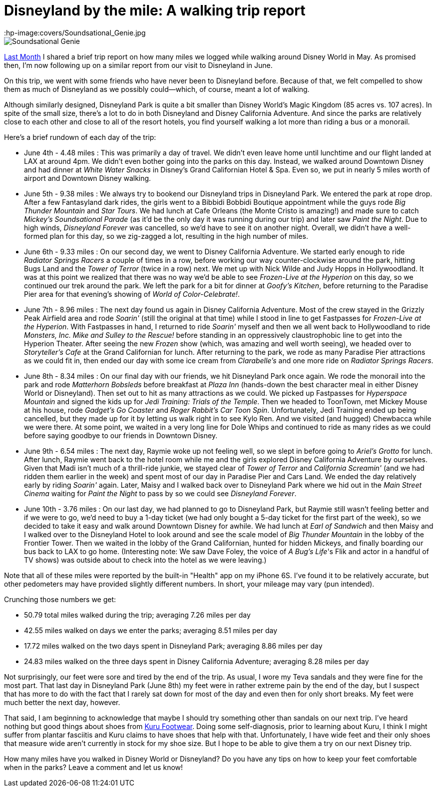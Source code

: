 = Disneyland by the mile: A walking trip report
:hp-image:covers/Soundsational_Genie.jpg
:hp-tags: Disneyland, walking, trip report

image::covers/Soundsational_Genie.jpg[caption="Genie marching in Mickey's Soundsational Parade"]

http://www.mouseguests.com/2016/06/02/Walkin-Around-the-World.html[Last Month] I shared a brief trip report on how many miles we logged while walking around Disney World in May. As promised then, I'm now following up on a similar report from our visit to Disneyland in June.

On this trip, we went with some friends who have never been to Disneyland before. Because of that, we felt compelled to show them as much of Disneyland as we possibly could--which, of course, meant a lot of walking. 

Although similarly designed, Disneyland Park is quite a bit smaller than Disney World's Magic Kingdom (85 acres vs. 107 acres). In spite of the small size, there's a lot to do in both Disneyland and Disney California Adventure. And since the parks are relatively close to each other and close to all of the resort hotels, you find yourself walking a lot more than riding a bus or a monorail.

Here's a brief rundown of each day of the trip:

 * June 4th - 4.48 miles : This was primarily a day of travel. We didn't even leave home until lunchtime and our flight landed at LAX at around 4pm. We didn't even bother going into the parks on this day. Instead, we walked around Downtown Disney and had dinner at _White Water Snacks_ in Disney's Grand Californian Hotel & Spa. Even so, we put in nearly 5 miles worth of airport and Downtown Disney walking.
 * June 5th - 9.38 miles : We always try to bookend our Disneyland trips in Disneyland Park. We entered the park at rope drop. After a few Fantasyland dark rides, the girls went to a Bibbidi Bobbidi Boutique appointment while the guys rode _Big Thunder Mountain_ and _Star Tours_. We had lunch at Cafe Orleans (the Monte Cristo is amazing!) and made sure to catch _Mickey's Soundsational Parade_ (as it'd be the only day it was running during our trip) and later saw _Paint the Night_. Due to high winds, _Disneyland Forever_ was cancelled, so we'd have to see it on another night. Overall, we didn't have a well-formed plan for this day, so we zig-zagged a lot, resulting in the high number of miles.
 * June 6th - 9.33 miles : On our second day, we went to Disney California Adventure. We started early enough to ride _Radiator Springs Racers_ a couple of times in a row, before working our way counter-clockwise around the park, hitting Bugs Land and the _Tower of Terror_ (twice in a row) next. We met up with Nick Wilde and Judy Hopps in Hollywoodland. It was at this point we realized that there was no way we'd be able to see _Frozen-Live at the Hyperion_ on this day, so we continued our trek around the park. We left the park for a bit for dinner at _Goofy's Kitchen_, before returning to the Paradise Pier area for that evening's showing of _World of Color-Celebrate!_.
 * June 7th - 8.96 miles : The next day found us again in Disney California Adventure. Most of the crew stayed in the Grizzly Peak Airfield area and rode _Soarin'_ (still the original at that time) while I stood in line to get Fastpasses for _Frozen-Live at the Hyperion_. With Fastpasses in hand, I returned to ride _Soarin'_ myself and then we all went back to Hollywoodland to ride _Monsters, Inc. Mike and Sulley to the Rescue!_ before standing in an oppressively claustrophobic line to get into the Hyperion Theater. After seeing the new _Frozen_ show (which, was amazing and well worth seeing), we headed over to _Storyteller's Cafe_ at the Grand Californian for lunch. After returning to the park, we rode as many Paradise Pier attractions as we could fit in, then ended our day with some ice cream from _Clarabelle's_ and one more ride on _Radiator Springs Racers_.
 * June 8th - 8.34 miles : On our final day with our friends, we hit Disneyland Park once again. We rode the monorail into the park and rode _Matterhorn Bobsleds_ before breakfast at _Plaza Inn_ (hands-down the best character meal in either Disney World or Disneyland). Then set out to hit as many attractions as we could. We picked up Fastpasses for _Hyperspace Mountain_ and signed the kids up for _Jedi Training: Trials of the Temple_. Then we headed to ToonTown, met Mickey Mouse at his house, rode _Gadget's Go Coaster_ and _Roger Rabbit's Car Toon Spin_. Unfortunately, Jedi Training ended up being cancelled, but they made up for it by letting us walk right in to see Kylo Ren. And we visited (and hugged) Chewbacca while we were there. At some point, we waited in a very long line for Dole Whips and continued to ride as many rides as we could before saying goodbye to our friends in Downtown Disney.
 * June 9th - 6.54 miles : The next day, Raymie woke up not feeling well, so we slept in before going to _Ariel's Grotto_ for lunch. After lunch, Raymie went back to the hotel room while me and the girls explored Disney California Adventure by ourselves. Given that Madi isn't much of a thrill-ride junkie, we stayed clear of _Tower of Terror_ and _California Screamin'_ (and we had ridden them earlier in the week) and spent most of our day in Paradise Pier and Cars Land. We ended the day relatively early by riding _Soarin'_ again. Later, Maisy and I walked back over to Disneyland Park where we hid out in the _Main Street Cinema_ waiting for _Paint the Night_ to pass by so we could see _Disneyland Forever_. 
 * June 10th - 3.76 miles : On our last day, we had planned to go to Disneyland Park, but Raymie still wasn't feeling better and if we were to go, we'd need to buy a 1-day ticket (we had only bought a 5-day ticket for the first part of the week), so we decided to take it easy and walk around Downtown Disney for awhile. We had lunch at _Earl of Sandwich_ and then Maisy and I walked over to the Disneyland Hotel to look around and see the scale model of _Big Thunder Mountain_ in the lobby of the Frontier Tower. Then we waited in the lobby of the Grand Californian, hunted for hidden Mickeys, and finally boarding our bus back to LAX to go home. (Interesting note: We saw Dave Foley, the voice of _A Bug's Life_'s Flik and actor in a handful of TV shows) was outside about to check into the hotel as we were leaving.)

Note that all of these miles were reported by the built-in "Health" app on my iPhone 6S. I've found it to be relatively accurate, but other pedometers may have provided slightly different numbers. In short, your mileage may vary (pun intended).

Crunching those numbers we get:

 * 50.79 total miles walked during the trip; averaging 7.26 miles per day
 * 42.55 miles walked on days we enter the parks; averaging 8.51 miles per day
 * 17.72 miles walked on the two days spent in Disneyland Park; averaging 8.86 miles per day
 * 24.83 miles walked on the three days spent in Disney California Adventure; averaging 8.28 miles per day

Not surprisingly, our feet were sore and tired by the end of the trip. As usual, I wore my Teva sandals and they were fine for the most part. That last day in Disneyland Park (June 8th) my feet were in rather extreme pain by the end of the day, but I suspect that has more to do with the fact that I rarely sat down for most of the day and even then for only short breaks. My feet were much better the next day, however. 

That said, I am beginning to acknowledge that maybe I should try something other than sandals on our next trip. I've heard nothing but good things about shoes from http://www.kurufootwear.com/[Kuru Footwear]. Doing some self-diagnosis, prior to learning about Kuru, I think I might suffer from plantar fasciitis and Kuru claims to have shoes that help with that. Unfortunately, I have wide feet and their only shoes that measure wide aren't currently in stock for my shoe size. But I hope to be able to give them a try on our next Disney trip.

How many miles have you walked in Disney World or Disneyland? Do you have any tips on how to keep your feet comfortable when in the parks? Leave a comment and let us know!

